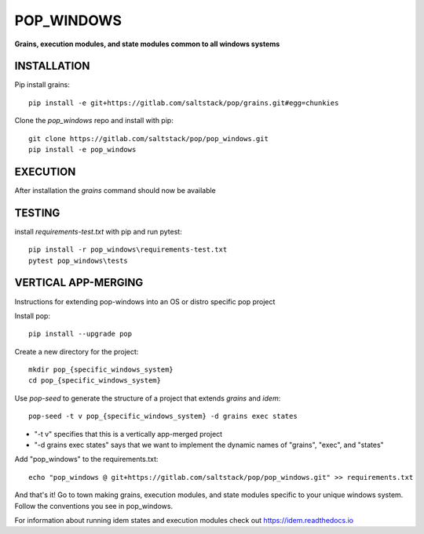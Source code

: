 ***********
POP_WINDOWS
***********
**Grains, execution modules, and state modules common to all windows systems**

INSTALLATION
============


Pip install grains::

    pip install -e git+https://gitlab.com/saltstack/pop/grains.git#egg=chunkies

Clone the `pop_windows` repo and install with pip::

    git clone https://gitlab.com/saltstack/pop/pop_windows.git
    pip install -e pop_windows

EXECUTION
=========
After installation the `grains` command should now be available

TESTING
=======
install `requirements-test.txt` with pip and run pytest::

    pip install -r pop_windows\requirements-test.txt
    pytest pop_windows\tests

VERTICAL APP-MERGING
====================
Instructions for extending pop-windows into an OS or distro specific pop project

Install pop::

    pip install --upgrade pop

Create a new directory for the project::

    mkdir pop_{specific_windows_system}
    cd pop_{specific_windows_system}


Use `pop-seed` to generate the structure of a project that extends `grains` and `idem`::

    pop-seed -t v pop_{specific_windows_system} -d grains exec states

* "-t v" specifies that this is a vertically app-merged project
*  "-d grains exec states" says that we want to implement the dynamic names of "grains", "exec", and "states"

Add "pop_windows" to the requirements.txt::

    echo "pop_windows @ git+https://gitlab.com/saltstack/pop/pop_windows.git" >> requirements.txt

And that's it!  Go to town making grains, execution modules, and state modules specific to your unique windows system.
Follow the conventions you see in pop_windows.

For information about running idem states and execution modules check out
https://idem.readthedocs.io
